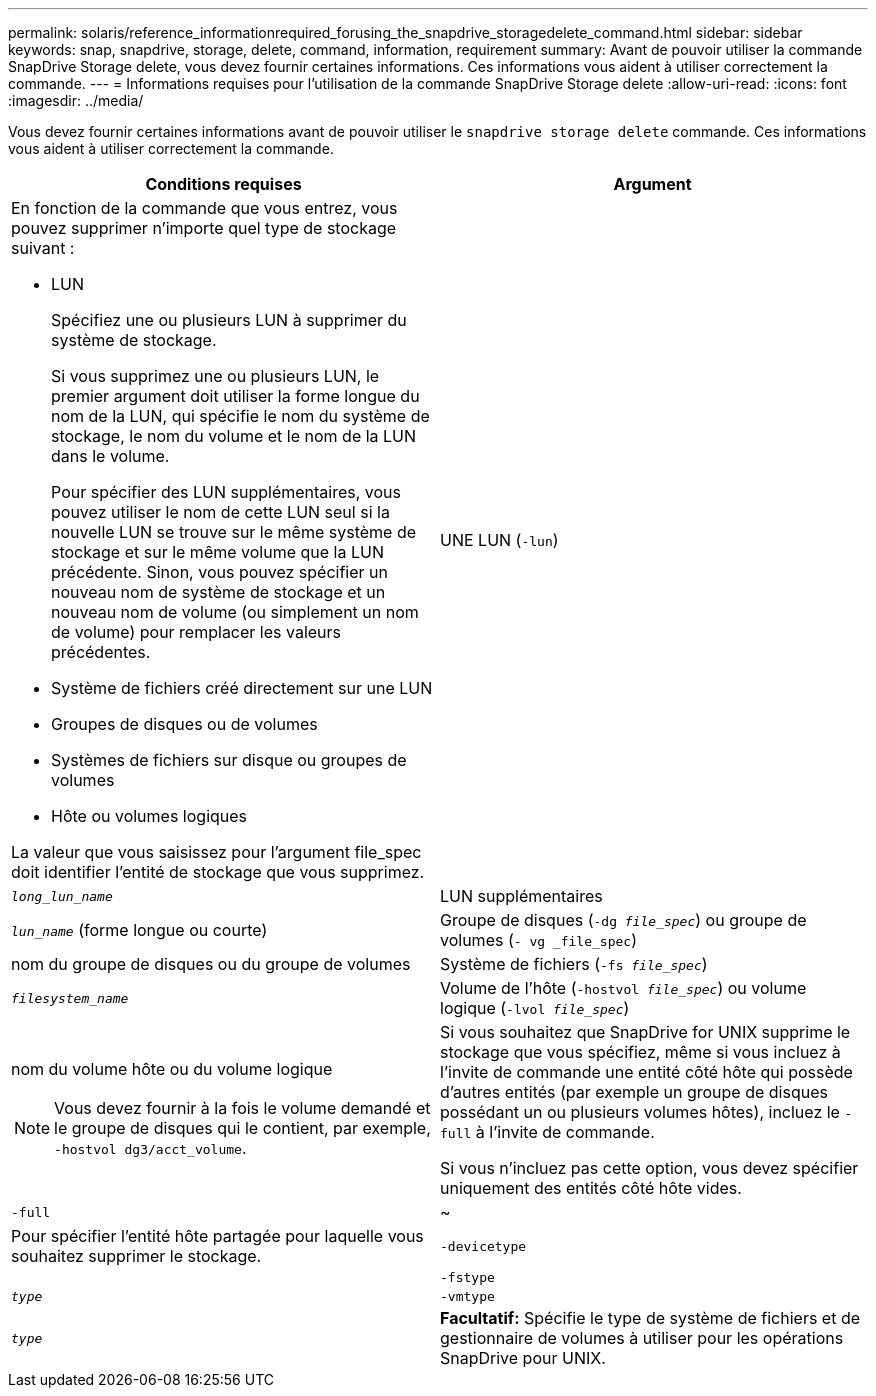 ---
permalink: solaris/reference_informationrequired_forusing_the_snapdrive_storagedelete_command.html 
sidebar: sidebar 
keywords: snap, snapdrive, storage, delete, command, information, requirement 
summary: Avant de pouvoir utiliser la commande SnapDrive Storage delete, vous devez fournir certaines informations. Ces informations vous aident à utiliser correctement la commande. 
---
= Informations requises pour l'utilisation de la commande SnapDrive Storage delete
:allow-uri-read: 
:icons: font
:imagesdir: ../media/


[role="lead"]
Vous devez fournir certaines informations avant de pouvoir utiliser le `snapdrive storage delete` commande. Ces informations vous aident à utiliser correctement la commande.

|===
| Conditions requises | Argument 


 a| 
En fonction de la commande que vous entrez, vous pouvez supprimer n'importe quel type de stockage suivant :

* LUN
+
Spécifiez une ou plusieurs LUN à supprimer du système de stockage.

+
Si vous supprimez une ou plusieurs LUN, le premier argument doit utiliser la forme longue du nom de la LUN, qui spécifie le nom du système de stockage, le nom du volume et le nom de la LUN dans le volume.

+
Pour spécifier des LUN supplémentaires, vous pouvez utiliser le nom de cette LUN seul si la nouvelle LUN se trouve sur le même système de stockage et sur le même volume que la LUN précédente. Sinon, vous pouvez spécifier un nouveau nom de système de stockage et un nouveau nom de volume (ou simplement un nom de volume) pour remplacer les valeurs précédentes.

* Système de fichiers créé directement sur une LUN
* Groupes de disques ou de volumes
* Systèmes de fichiers sur disque ou groupes de volumes
* Hôte ou volumes logiques


La valeur que vous saisissez pour l'argument file_spec doit identifier l'entité de stockage que vous supprimez.



 a| 
UNE LUN (`-lun`)
 a| 
`_long_lun_name_`



 a| 
LUN supplémentaires
 a| 
`_lun_name_` (forme longue ou courte)



 a| 
Groupe de disques (`-dg _file_spec_`) ou groupe de volumes (`- vg _file_spec`)
 a| 
nom du groupe de disques ou du groupe de volumes



 a| 
Système de fichiers (`-fs _file_spec_`)
 a| 
`_filesystem_name_`



 a| 
Volume de l'hôte (`-hostvol _file_spec_`) ou volume logique (`-lvol _file_spec_`)
 a| 
nom du volume hôte ou du volume logique


NOTE: Vous devez fournir à la fois le volume demandé et le groupe de disques qui le contient, par exemple, `-hostvol dg3/acct_volume`.



 a| 
Si vous souhaitez que SnapDrive for UNIX supprime le stockage que vous spécifiez, même si vous incluez à l'invite de commande une entité côté hôte qui possède d'autres entités (par exemple un groupe de disques possédant un ou plusieurs volumes hôtes), incluez le `-full` à l'invite de commande.

Si vous n'incluez pas cette option, vous devez spécifier uniquement des entités côté hôte vides.



 a| 
`-full`
 a| 
~



 a| 
Pour spécifier l'entité hôte partagée pour laquelle vous souhaitez supprimer le stockage.



 a| 
`-devicetype`
 a| 



 a| 
`-fstype`
 a| 
`_type_`



 a| 
`-vmtype`
 a| 
`_type_`



 a| 
*Facultatif:* Spécifie le type de système de fichiers et de gestionnaire de volumes à utiliser pour les opérations SnapDrive pour UNIX.

|===